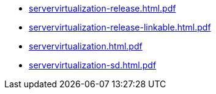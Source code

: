 * https://commoncriteria.github.io/servervirtualization/release-1.1/servervirtualization-release.html.pdf[servervirtualization-release.html.pdf]
* https://commoncriteria.github.io/servervirtualization/release-1.1/servervirtualization-release-linkable.html.pdf[servervirtualization-release-linkable.html.pdf]
* https://commoncriteria.github.io/servervirtualization/release-1.1/servervirtualization.html.pdf[servervirtualization.html.pdf]
* https://commoncriteria.github.io/servervirtualization/release-1.1/servervirtualization-sd.html.pdf[servervirtualization-sd.html.pdf]
